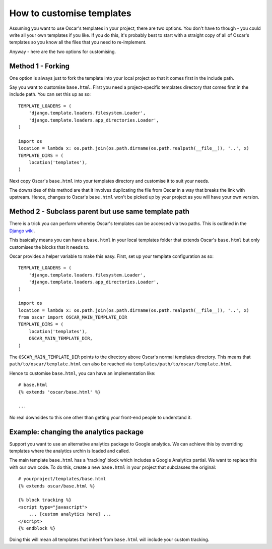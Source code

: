 ==========================
How to customise templates
==========================

Assuming you want to use Oscar's templates in your project, there are two
options.  You don't have to though - you could write all your own templates if
you like.  If you do this, it's probably best to start with a straight copy of
all of Oscar's templates so you know all the files that you need to
re-implement.

Anyway - here are the two options for customising.

Method 1 - Forking
------------------

One option is always just to fork the template into your local project so that
it comes first in the include path.

Say you want to customise ``base.html``.  First you need a project-specific
templates directory that comes first in the include path.  You can set this up
as so::

    TEMPLATE_LOADERS = (
        'django.template.loaders.filesystem.Loader',
        'django.template.loaders.app_directories.Loader',
    )

    import os
    location = lambda x: os.path.join(os.path.dirname(os.path.realpath(__file__)), '..', x)
    TEMPLATE_DIRS = (
        location('templates'),
    )

Next copy Oscar's ``base.html`` into your templates directory and customise it
to suit your needs.

The downsides of this method are that it involves duplicating the file from
Oscar in a way that breaks the link with upstream.  Hence, changes to Oscar's
``base.html`` won't be picked up by your project as you will have your own
version.

Method 2 - Subclass parent but use same template path
-----------------------------------------------------

There is a trick you can perform whereby Oscar's templates can be accessed via
two paths.  This is outlined in the `Django wiki`_.

.. _`Django wiki`: https://code.djangoproject.com/wiki/ExtendingTemplates

This basically means you can have a ``base.html`` in your local templates folder
that extends Oscar's ``base.html`` but only customises the blocks that it needs
to.

Oscar provides a helper variable to make this easy.  First, set up your
template configuration as so::

    TEMPLATE_LOADERS = (
        'django.template.loaders.filesystem.Loader',
        'django.template.loaders.app_directories.Loader',
    )

    import os
    location = lambda x: os.path.join(os.path.dirname(os.path.realpath(__file__)), '..', x)
    from oscar import OSCAR_MAIN_TEMPLATE_DIR
    TEMPLATE_DIRS = (
        location('templates'),
        OSCAR_MAIN_TEMPLATE_DIR,
    )

The ``OSCAR_MAIN_TEMPLATE_DIR`` points to the directory above Oscar's normal
templates directory.  This means that ``path/to/oscar/template.html`` can also
be reached via ``templates/path/to/oscar/template.html``.

Hence to customise ``base.html``, you can have an implementation like::

    # base.html
    {% extends 'oscar/base.html' %}

    ...

No real downsides to this one other than getting your front-end people to
understand it.

Example: changing the analytics package
---------------------------------------

Support you want to use an alternative analytics package to Google analytics.
We can achieve this by overriding templates where the analytics urchin is loaded
and called.

The main template ``base.html`` has a 'tracking' block which includes a Google
Analytics partial.  We want to replace this with our own code.  To do this,
create a new ``base.html`` in your project that subclasses the original::

    # yourproject/templates/base.html
    {% extends oscar/base.html %}

    {% block tracking %}
    <script type="javascript">
        ... [custom analytics here] ...
    </script>
    {% endblock %}

Doing this will mean all templates that inherit from ``base.html`` will include
your custom tracking.

